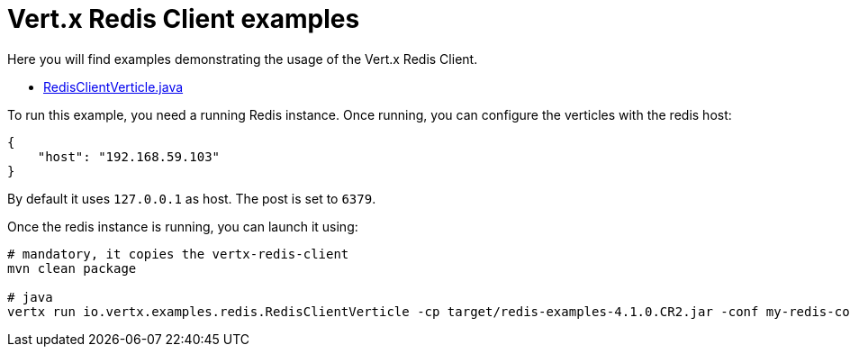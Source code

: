 = Vert.x Redis Client examples

Here you will find examples demonstrating the usage of the Vert.x Redis Client.

* link:src/main/java/io/vertx/examples/redis/RedisClientVerticle.java[RedisClientVerticle.java]

To run this example, you need a running Redis instance. Once running, you can configure the
verticles with the redis host:

----
{
    "host": "192.168.59.103"
}
----

By default it uses `127.0.0.1` as host. The post is set to `6379`.

Once the redis instance is running, you can launch it using:

----
# mandatory, it copies the vertx-redis-client
mvn clean package

# java
vertx run io.vertx.examples.redis.RedisClientVerticle -cp target/redis-examples-4.1.0.CR2.jar -conf my-redis-config.json
----

